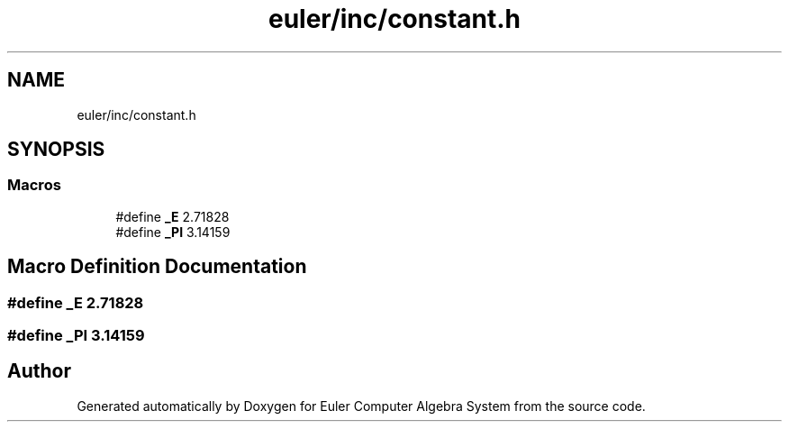 .TH "euler/inc/constant.h" 3 "Thu Feb 13 2020" "Euler Computer Algebra System" \" -*- nroff -*-
.ad l
.nh
.SH NAME
euler/inc/constant.h
.SH SYNOPSIS
.br
.PP
.SS "Macros"

.in +1c
.ti -1c
.RI "#define \fB_E\fP   2\&.71828"
.br
.ti -1c
.RI "#define \fB_PI\fP   3\&.14159"
.br
.in -1c
.SH "Macro Definition Documentation"
.PP 
.SS "#define _E   2\&.71828"

.SS "#define _PI   3\&.14159"

.SH "Author"
.PP 
Generated automatically by Doxygen for Euler Computer Algebra System from the source code\&.
